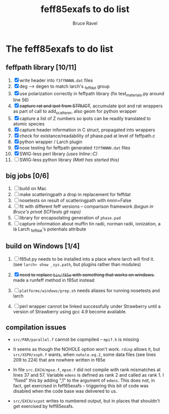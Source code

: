 #+TITLE: feff85exafs to do list
#+AUTHOR: Bruce Ravel
#+STARTUP: showall


* The feff85exafs to do list

** feffpath library [10/11]

 1. [X] write header into ~f3ffNNNN.dat~ files
 2. [X] deg --> degen to match larch's _feffdat group
 3. [X] use polarization correctly in feffpath library (fix
    test_materials.py around line 56)
 4. [X] +capture rat and ipot from STRUCT+, accumulate ipot and rat
    wrappers as part of call to add_scatterer, also geom for python wrapper
 5. [X] capture a list of Z numbers so ipots can be readily translated
    to atomic species
 6. [X] capture header information in C struct, propagated into wrappers
 7. [X] check for existance/readability of phase.pad at level of
    feffpath.c
 8. [X] python wrapper / Larch plugin
 9. [X] nose testing for feffpath generated ~f3ffNNNN.dat~ files
 10. [X] SWIG-less perl library /(uses Inline::C)/
 11. [ ] SWIG-less python library /(Matt has started this)/

** big jobs [0/6]

 1. [ ] build on Mac
 2. [ ] make scatteringpath a drop in replacement for feffdat
 3. [ ] nosetests on result of scatteringpath with nnnn=False
 4. [ ] fit with different feff versions -- comparison framework /(begun in Bruce's privat SCFtests git repo)/
 5. [ ] library for encapsolating generation of ~phase.pad~
 6. [ ] capture information about muffin tin radii, norman radii,
    ionization, a lá Larch _feffdat's potentials attribute

** build on Windows [1/4]

 1. [ ] f85ut.py needs to be installed into a place where larch will find
    it.  (see ~larch> show _sys.path~, but plugins rather than modules)
    
 2. [X] +need to replace ~bin/f85e~ with something that works on windows.+
    made a runfeff method in f85ut instead

 3. [ ] ~platforms/windows/prep.sh~ needs aliases for running nosetests
    and larch

 4. [ ] perl wrapper cannot be linked successfully under Strawberry until
    a version of Strawberry using gcc 4.9 become available.

** compilation issues

 * ~src/PAR/parallel.f~ cannot be copmpiled -- ~mpif.h~ is missing

 * It seems as though the NOHOLE option won't work.  ~rdinp~ allows
   it, but ~src/XSPH/xsph.f~ wants, when ~nohole.eq.2~, some data
   files (see lines 209 to 224) that are nowhere written in f85e

 * In file ~src.EXCH/mpse.f~, ~mpse.f~ did not compile with rank
   mismatches at lines 37 and 57.  Variable ~edens~ is defined as rank
   2 and called as rank 1.  I "fixed" this by adding ",1" to the
   argument of ~edens~.  This does not, in fact, get exercised in
   feff85exafs -- triggering this bit of code was disabled when the
   code base was delivered to us.

 * ~src/EXCH/xcpot~ writes to numbered output, but in places that
   shouldn't get exercised by feff85exafs.
